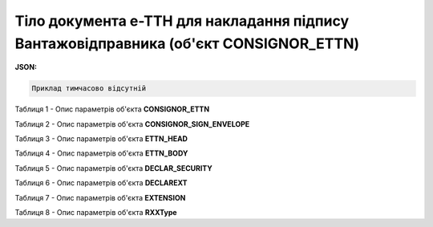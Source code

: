 ############################################################################################################################
**Тіло документа е-ТТН для накладання підпису Вантажовідправника (об'єкт CONSIGNOR_ETTN)**
############################################################################################################################

**JSON:**

.. code:: json

	Приклад тимчасово відсутній

Таблиця 1 - Опис параметрів об'єкта **CONSIGNOR_ETTN**

.. csv-table:: 
  :file: for_csv/CONSIGNOR_ETTN_REQUEST.csv
  :widths:  1, 5, 12, 41
  :header-rows: 1
  :stub-columns: 0

Таблиця 2 - Опис параметрів об'єкта **CONSIGNOR_SIGN_ENVELOPE**

.. csv-table:: 
  :file: for_csv/CONSIGNOR_SIGN_ENVELOPE.csv
  :widths:  1, 5, 12, 41
  :header-rows: 1
  :stub-columns: 0

Таблиця 3 - Опис параметрів об'єкта **ETTN_HEAD**

.. csv-table:: 
  :file: for_csv/ETTN_HEAD.csv
  :widths:  1, 5, 12, 41
  :header-rows: 1
  :stub-columns: 0

Таблиця 4 - Опис параметрів об'єкта **ETTN_BODY**

.. csv-table:: 
  :file: for_csv/ETTN_BODY.csv
  :widths:  1, 5, 12, 41
  :header-rows: 1
  :stub-columns: 0

Таблиця 5 - Опис параметрів об'єкта **DECLAR_SECURITY**

.. csv-table:: 
  :file: for_csv/DECLAR_SECURITY.csv
  :widths:  1, 5, 12, 41
  :header-rows: 1
  :stub-columns: 0

Таблиця 6 - Опис параметрів об'єкта **DECLAREXT**

.. csv-table:: 
  :file: for_csv/DECLAREXT.csv
  :widths:  1, 5, 12, 41
  :header-rows: 1
  :stub-columns: 0

Таблиця 7 - Опис параметрів об'єкта **EXTENSION**

.. csv-table:: 
  :file: for_csv/EXTENSION.csv
  :widths:  1, 5, 12, 41
  :header-rows: 1
  :stub-columns: 0

Таблиця 8 - Опис параметрів об'єкта **RXXType**

.. csv-table:: 
  :file: for_csv/RXXType.csv
  :widths:  1, 12, 41
  :header-rows: 1
  :stub-columns: 0